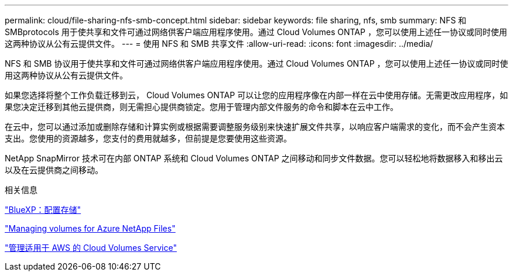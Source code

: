 ---
permalink: cloud/file-sharing-nfs-smb-concept.html 
sidebar: sidebar 
keywords: file sharing, nfs, smb 
summary: NFS 和 SMBprotocols 用于使共享和文件可通过网络供客户端应用程序使用。通过 Cloud Volumes ONTAP ，您可以使用上述任一协议或同时使用这两种协议从公有云提供文件。 
---
= 使用 NFS 和 SMB 共享文件
:allow-uri-read: 
:icons: font
:imagesdir: ../media/


[role="lead"]
NFS 和 SMB 协议用于使共享和文件可通过网络供客户端应用程序使用。通过 Cloud Volumes ONTAP ，您可以使用上述任一协议或同时使用这两种协议从公有云提供文件。

如果您选择将整个工作负载迁移到云， Cloud Volumes ONTAP 可以让您的应用程序像在内部一样在云中使用存储。无需更改应用程序，如果您决定迁移到其他云提供商，则无需担心提供商锁定。您用于管理内部文件服务的命令和脚本在云中工作。

在云中，您可以通过添加或删除存储和计算实例或根据需要调整服务级别来快速扩展文件共享，以响应客户端需求的变化，而不会产生资本支出。您使用的资源越多，您支付的费用就越多，但前提是您要使用这些资源。

NetApp SnapMirror 技术可在内部 ONTAP 系统和 Cloud Volumes ONTAP 之间移动和同步文件数据。您可以轻松地将数据移入和移出云以及在云提供商之间移动。

.相关信息
https://docs.netapp.com/us-en/occm/task_provisioning_storage.html#creating-flexvol-volumes["BlueXP：配置存储"]

https://docs.netapp.com/us-en/occm/task_manage_anf.html["Managing volumes for Azure NetApp Files"]

https://docs.netapp.com/us-en/occm/task_manage_cvs_aws.html["管理适用于 AWS 的 Cloud Volumes Service"]
